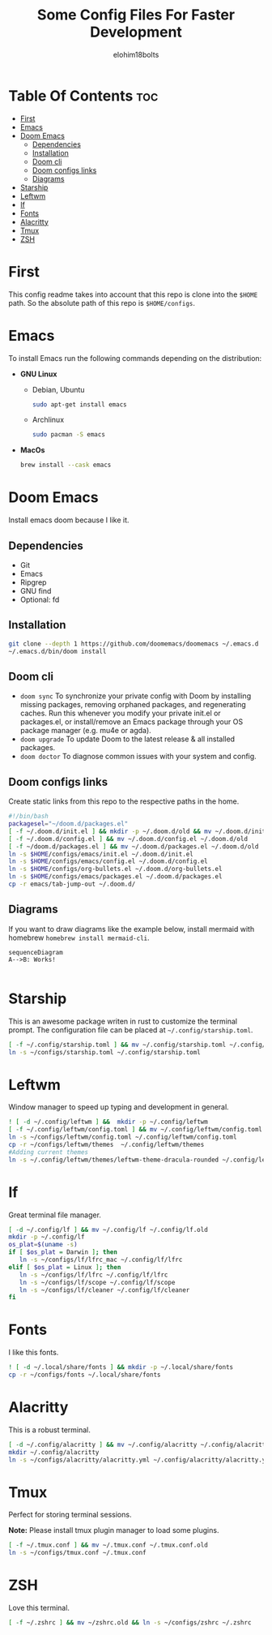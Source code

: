 # Created 2022-06-11 Sat 18:44
#+title: Some Config Files For Faster Development
#+author: elohim18bolts
#+description: Config files repo.


* Table Of Contents :toc:
- [[#first][First]]
- [[#emacs][Emacs]]
- [[#doom-emacs][Doom Emacs]]
  - [[#dependencies][Dependencies]]
  - [[#installation][Installation]]
  - [[#doom-cli][Doom cli]]
  - [[#doom-configs-links][Doom configs links]]
  - [[#diagrams][Diagrams]]
- [[#starship][Starship]]
- [[#leftwm][Leftwm]]
- [[#lf][lf]]
- [[#fonts][Fonts]]
- [[#alacritty][Alacritty]]
- [[#tmux][Tmux]]
- [[#zsh][ZSH]]

* First
This config readme takes into account that this repo is clone into the =$HOME= path. So the absolute path of this repo is =$HOME/configs=.
* Emacs
To install Emacs run the following commands depending on the distribution:
- *GNU Linux*
  - Debian, Ubuntu
    #+begin_src bash
    sudo apt-get install emacs
    #+end_src
  - Archlinux
    #+begin_src bash
    sudo pacman -S emacs
    #+end_src
- *MacOs*
  #+begin_src bash
  brew install --cask emacs
  #+end_src

* Doom Emacs
Install emacs doom because I like it.
** Dependencies
- Git
- Emacs
- Ripgrep
- GNU find
- Optional: fd

** Installation
#+begin_src bash
git clone --depth 1 https://github.com/doomemacs/doomemacs ~/.emacs.d
~/.emacs.d/bin/doom install
#+end_src
** Doom cli
- =doom sync=
  To synchronize your private config with Doom by installing missing packages, removing orphaned packages, and regenerating caches. Run this whenever you modify your private init.el or packages.el, or install/remove an Emacs package through your OS package manager (e.g. mu4e or agda).
- =doom upgrade=
  To update Doom to the latest release & all installed packages.
- =doom doctor=
  To diagnose common issues with your system and config.
** Doom configs links
Create static links from this repo to the respective paths in the home.
#+begin_src bash :tangle deploy_files.sh
#!/bin/bash
packagesel="~/doom.d/packages.el"
[ -f ~/.doom.d/init.el ] && mkdir -p ~/.doom.d/old && mv ~/.doom.d/init.el ~/.doom.d/old
[ -f ~/.doom.d/config.el ] && mv ~/.doom.d/config.el ~/.doom.d/old
[ -f ~/doom.d/packages.el ] && mv ~/.doom.d/packages.el ~/.doom.d/old
ln -s $HOME/configs/emacs/init.el ~/.doom.d/init.el
ln -s $HOME/configs/emacs/config.el ~/.doom.d/config.el
ln -s $HOME/configs/org-bullets.el ~/.doom.d/org-bullets.el
ln -s $HOME/configs/emacs/packages.el ~/.doom.d/packages.el
cp -r emacs/tab-jump-out ~/.doom.d/
#+end_src
** Diagrams
If you want to draw diagrams like the example below, install mermaid with homebrew =homebrew install mermaid-cli=.
#+begin_src mermaid :file test.png
sequenceDiagram
A-->B: Works!

#+end_src

#+RESULTS:
[[file:test.png]]

* Starship
This is an awesome package writen in rust to customize the terminal prompt.
The configuration file can be placed at =~/.config/starship.toml=.
#+begin_src bash :tangle deploy_files.sh
[ -f ~/.config/starship.toml ] && mv ~/.config/starship.toml ~/.config/starship.toml.old
ln -s ~/configs/starship.toml ~/.config/starship.toml
#+end_src
* Leftwm
Window manager to speed up typing and development in general.
#+begin_src bash :tangle deploy_files.sh
! [ -d ~/.config/leftwm ] &&  mkdir -p ~/.config/leftwm
[ -f ~/.config/leftwm/config.toml ] && mv ~/.config/leftwm/config.toml ~/.config/leftwm/config.toml.old
ln -s ~/configs/leftwm/config.toml ~/.config/leftwm/config.toml
cp -r ~/configs/leftwm/themes  ~/.config/leftwm/themes
#Adding current themes
ln -s ~/.config/leftwm/themes/leftwm-theme-dracula-rounded ~/.config/leftwm/themes/current
#+end_src
* lf
Great terminal file manager.
#+begin_src bash :tangle deploy_files.sh
[ -d ~/.config/lf ] && mv ~/.config/lf ~/.config/lf.old
mkdir -p ~/.config/lf
os_plat=$(uname -s)
if [ $os_plat = Darwin ]; then
   ln -s ~/configs/lf/lfrc_mac ~/.config/lf/lfrc
elif [ $os_plat = Linux ]; then
   ln -s ~/configs/lf/lfrc ~/.config/lf/lfrc
   ln -s ~/configs/lf/scope ~/.config/lf/scope
   ln -s ~/configs/lf/cleaner ~/.config/lf/cleaner
fi
#+end_src
* Fonts
I like this fonts.
#+begin_src bash :tangle deploy_files.sh
! [ -d ~/.local/share/fonts ] && mkdir -p ~/.local/share/fonts
cp -r ~/configs/fonts ~/.local/share/fonts
#+end_src
* Alacritty
This is a robust terminal.
#+begin_src bash :tangle deploy_files.sh
[ -d ~/.config/alacritty ] && mv ~/.config/alacritty ~/.config/alacritty.old
mkdir ~/.config/alacritty
ln -s ~/configs/alacritty/alacritty.yml ~/.config/alacritty/alacritty.yml
#+end_src
* Tmux
Perfect for storing terminal sessions.

*Note:* Please install tmux plugin manager to load some plugins.
#+begin_src bash :tangle deploy_files.sh
[ -f ~/.tmux.conf ] && mv ~/.tmux.conf ~/.tmux.conf.old
ln -s ~/configs/tmux.conf ~/.tmux.conf
#+end_src
* ZSH
Love this terminal.
#+begin_src bash :tangle deploy_files.sh
[ -f ~/.zshrc ] && mv ~/zshrc.old && ln -s ~/configs/zshrc ~/.zshrc
#+end_src
